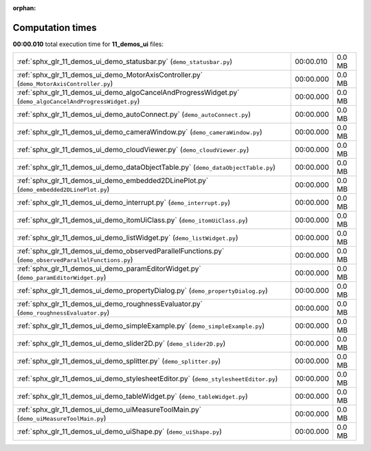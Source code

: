 
:orphan:

.. _sphx_glr_11_demos_ui_sg_execution_times:

Computation times
=================
**00:00.010** total execution time for **11_demos_ui** files:

+-----------------------------------------------------------------------------------------------------------+-----------+--------+
| :ref:`sphx_glr_11_demos_ui_demo_statusbar.py` (``demo_statusbar.py``)                                     | 00:00.010 | 0.0 MB |
+-----------------------------------------------------------------------------------------------------------+-----------+--------+
| :ref:`sphx_glr_11_demos_ui_demo_MotorAxisController.py` (``demo_MotorAxisController.py``)                 | 00:00.000 | 0.0 MB |
+-----------------------------------------------------------------------------------------------------------+-----------+--------+
| :ref:`sphx_glr_11_demos_ui_demo_algoCancelAndProgressWidget.py` (``demo_algoCancelAndProgressWidget.py``) | 00:00.000 | 0.0 MB |
+-----------------------------------------------------------------------------------------------------------+-----------+--------+
| :ref:`sphx_glr_11_demos_ui_demo_autoConnect.py` (``demo_autoConnect.py``)                                 | 00:00.000 | 0.0 MB |
+-----------------------------------------------------------------------------------------------------------+-----------+--------+
| :ref:`sphx_glr_11_demos_ui_demo_cameraWindow.py` (``demo_cameraWindow.py``)                               | 00:00.000 | 0.0 MB |
+-----------------------------------------------------------------------------------------------------------+-----------+--------+
| :ref:`sphx_glr_11_demos_ui_demo_cloudViewer.py` (``demo_cloudViewer.py``)                                 | 00:00.000 | 0.0 MB |
+-----------------------------------------------------------------------------------------------------------+-----------+--------+
| :ref:`sphx_glr_11_demos_ui_demo_dataObjectTable.py` (``demo_dataObjectTable.py``)                         | 00:00.000 | 0.0 MB |
+-----------------------------------------------------------------------------------------------------------+-----------+--------+
| :ref:`sphx_glr_11_demos_ui_demo_embedded2DLinePlot.py` (``demo_embedded2DLinePlot.py``)                   | 00:00.000 | 0.0 MB |
+-----------------------------------------------------------------------------------------------------------+-----------+--------+
| :ref:`sphx_glr_11_demos_ui_demo_interrupt.py` (``demo_interrupt.py``)                                     | 00:00.000 | 0.0 MB |
+-----------------------------------------------------------------------------------------------------------+-----------+--------+
| :ref:`sphx_glr_11_demos_ui_demo_itomUiClass.py` (``demo_itomUiClass.py``)                                 | 00:00.000 | 0.0 MB |
+-----------------------------------------------------------------------------------------------------------+-----------+--------+
| :ref:`sphx_glr_11_demos_ui_demo_listWidget.py` (``demo_listWidget.py``)                                   | 00:00.000 | 0.0 MB |
+-----------------------------------------------------------------------------------------------------------+-----------+--------+
| :ref:`sphx_glr_11_demos_ui_demo_observedParallelFunctions.py` (``demo_observedParallelFunctions.py``)     | 00:00.000 | 0.0 MB |
+-----------------------------------------------------------------------------------------------------------+-----------+--------+
| :ref:`sphx_glr_11_demos_ui_demo_paramEditorWidget.py` (``demo_paramEditorWidget.py``)                     | 00:00.000 | 0.0 MB |
+-----------------------------------------------------------------------------------------------------------+-----------+--------+
| :ref:`sphx_glr_11_demos_ui_demo_propertyDialog.py` (``demo_propertyDialog.py``)                           | 00:00.000 | 0.0 MB |
+-----------------------------------------------------------------------------------------------------------+-----------+--------+
| :ref:`sphx_glr_11_demos_ui_demo_roughnessEvaluator.py` (``demo_roughnessEvaluator.py``)                   | 00:00.000 | 0.0 MB |
+-----------------------------------------------------------------------------------------------------------+-----------+--------+
| :ref:`sphx_glr_11_demos_ui_demo_simpleExample.py` (``demo_simpleExample.py``)                             | 00:00.000 | 0.0 MB |
+-----------------------------------------------------------------------------------------------------------+-----------+--------+
| :ref:`sphx_glr_11_demos_ui_demo_slider2D.py` (``demo_slider2D.py``)                                       | 00:00.000 | 0.0 MB |
+-----------------------------------------------------------------------------------------------------------+-----------+--------+
| :ref:`sphx_glr_11_demos_ui_demo_splitter.py` (``demo_splitter.py``)                                       | 00:00.000 | 0.0 MB |
+-----------------------------------------------------------------------------------------------------------+-----------+--------+
| :ref:`sphx_glr_11_demos_ui_demo_stylesheetEditor.py` (``demo_stylesheetEditor.py``)                       | 00:00.000 | 0.0 MB |
+-----------------------------------------------------------------------------------------------------------+-----------+--------+
| :ref:`sphx_glr_11_demos_ui_demo_tableWidget.py` (``demo_tableWidget.py``)                                 | 00:00.000 | 0.0 MB |
+-----------------------------------------------------------------------------------------------------------+-----------+--------+
| :ref:`sphx_glr_11_demos_ui_demo_uiMeasureToolMain.py` (``demo_uiMeasureToolMain.py``)                     | 00:00.000 | 0.0 MB |
+-----------------------------------------------------------------------------------------------------------+-----------+--------+
| :ref:`sphx_glr_11_demos_ui_demo_uiShape.py` (``demo_uiShape.py``)                                         | 00:00.000 | 0.0 MB |
+-----------------------------------------------------------------------------------------------------------+-----------+--------+
